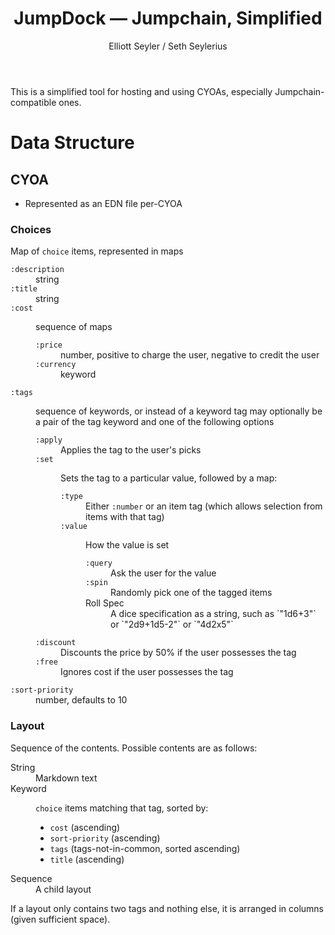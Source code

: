 #+title: JumpDock — Jumpchain, Simplified
#+author: Elliott Seyler / Seth Seylerius

This is a simplified tool for hosting and using CYOAs, 
especially Jumpchain-compatible ones. 

* Data Structure

** CYOA

+ Represented as an EDN file per-CYOA

*** Choices

Map of ~choice~ items, represented in maps

+ ~:description~ :: string
+ ~:title~ :: string
+ ~:cost~  :: sequence of maps
  + ~:price~ :: number, positive to charge the user, negative to
                credit the user
  + ~:currency~ :: keyword
+ ~:tags~ :: sequence of keywords, 
             or instead of a keyword tag 
             may optionally be a pair of the tag keyword and one of
             the following options
  + ~:apply~ :: Applies the tag to the user's picks
  + ~:set~ :: Sets the tag to a particular value, followed by a map:
    + ~:type~ :: Either ~:number~ or an item tag
                 (which allows selection from items with that tag)
    + ~:value~ :: How the value is set
      + ~:query~ :: Ask the user for the value
      + ~:spin~ :: Randomly pick one of the tagged items
      + Roll Spec :: A dice specification as a string, such as
                     `"1d6+3"` or `"2d9+1d5-2"` or `"4d2x5"`
  + ~:discount~ :: Discounts the price by 50% 
                   if the user possesses the tag
  + ~:free~ :: Ignores cost if the user possesses the tag
+ ~:sort-priority~ :: number, defaults to 10

*** Layout

Sequence of the contents. Possible contents are as follows:

+ String :: Markdown text
+ Keyword :: ~choice~ items matching that tag, sorted by:
  + ~cost~ (ascending)
  + ~sort-priority~ (ascending)
  + ~tags~ (tags-not-in-common, sorted ascending)
  + ~title~ (ascending)
+ Sequence :: A child layout

If a layout only contains two tags and nothing else, 
it is arranged in columns (given sufficient space).
